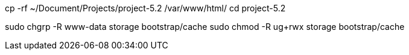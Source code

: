cp -rf ~/Document/Projects/project-5.2 /var/www/html/
cd project-5.2

sudo chgrp -R www-data storage bootstrap/cache
sudo chmod -R ug+rwx storage bootstrap/cache
